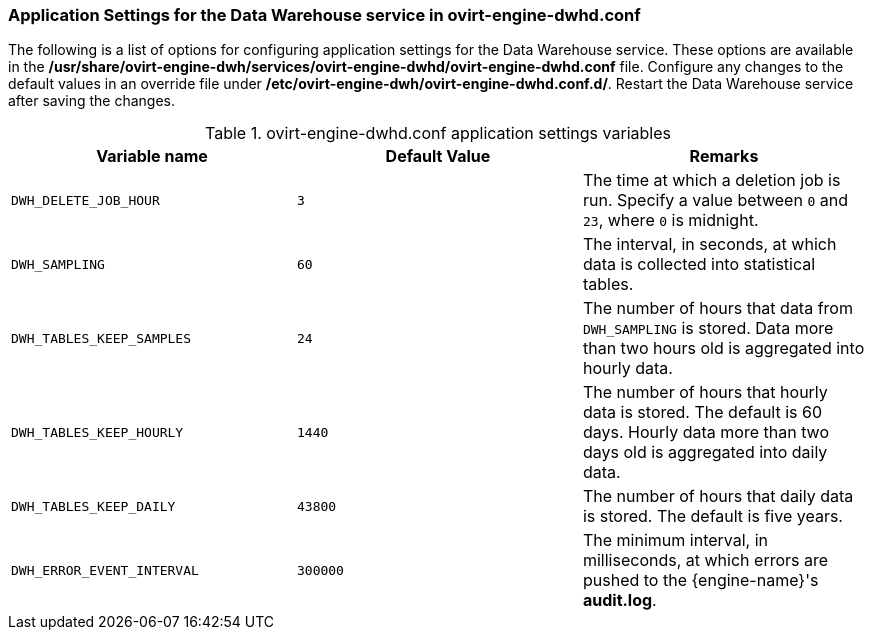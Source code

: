 [id="Application_Settings_for_the_Data_Warehouse_service_in_ovirt-engine-dwhd_file_{context}"]
=== Application Settings for the Data Warehouse service in ovirt-engine-dwhd.conf

The following is a list of options for configuring application settings for the Data Warehouse service. These options are available in the */usr/share/ovirt-engine-dwh/services/ovirt-engine-dwhd/ovirt-engine-dwhd.conf* file. Configure any changes to the default values in an override file under */etc/ovirt-engine-dwh/ovirt-engine-dwhd.conf.d/*. Restart the Data Warehouse service after saving the changes.

.ovirt-engine-dwhd.conf application settings variables
[options="header"]
|===
|Variable name |Default Value |Remarks
|`DWH_DELETE_JOB_HOUR` |`3` |The time at which a deletion job is run. Specify a value between `0` and `23`, where `0` is midnight.
|`DWH_SAMPLING` |`60` |The interval, in seconds, at which data is collected into statistical tables.
|`DWH_TABLES_KEEP_SAMPLES` |`24` |The number of hours that data from `DWH_SAMPLING` is stored. Data more than two hours old is aggregated into hourly data.
|`DWH_TABLES_KEEP_HOURLY` |`1440` |The number of hours that hourly data is stored. The default is 60 days. Hourly data more than two days old is aggregated into daily data.
|`DWH_TABLES_KEEP_DAILY` |`43800` |The number of hours that daily data is stored. The default is five years.
|`DWH_ERROR_EVENT_INTERVAL` |`300000` |The minimum interval, in milliseconds, at which errors are pushed to the {engine-name}'s *audit.log*.
|===

